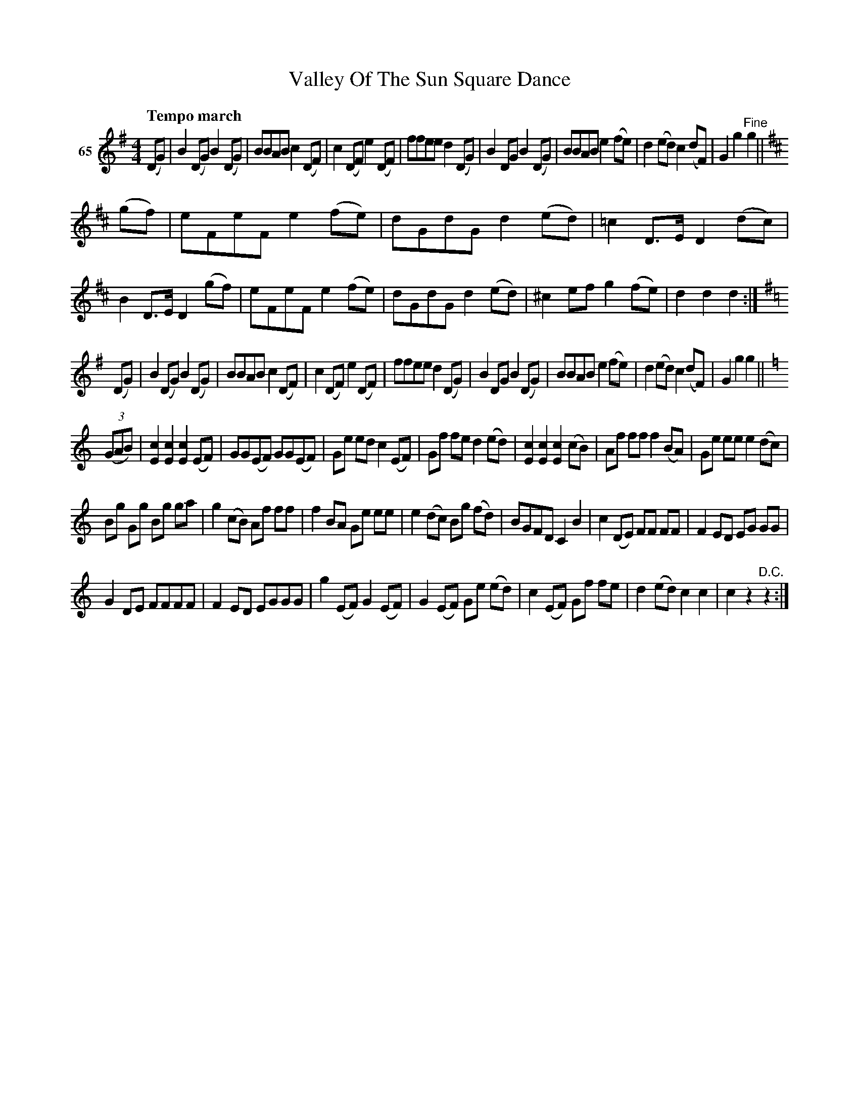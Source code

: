 X: 251	% 65
T: Valley Of The Sun Square Dance
Q: "Tempo march"
S: Viola Ruth "Pioneer Western Folk Tunes" 1948 p.24 #1
R: march
Z: 2019 John Chambers <jc:trillian.mit.edu>
M: 4/4
L: 1/8
K: G	% and D and C
V: 1 name="65"
(DG) |\
B2(DG) B2(DG) | BBAB c2(DF) | c2(DF) e2(DF) | ffee d2(DG) |\
B2DG B2(DG) | BBAB e2(fe) | d2(ed) c2(dF) | G2g2 "^Fine"g2 || [K:D]
(gf) |\
eFeF e2(fe) | dGdG d2(ed) | =c2D>E D2(dc) | B2D>E D2(gf) |\
eFeF e2(fe) | dGdG d2(ed) | ^c2ef g2(fe) | d2d2 d2 :|
[K:=c][K:G] (DG) |\
B2(DG) B2(DG) | BBAB c2(DF) | c2(DF) e2(DF) | ffee d2(DG) |\
B2DG B2(DG) | BBAB e2(fe) | d2(ed) c2(dF) | G2g2 g2 ||[K:=f]
[K:C] (3(GAB) |\
K[c2E2]K[c2E2] K[c2E2](EF) | GG(EF) GG(EF) | Ge ed c2(EF) | Gf fe d2 (ed) |\
K[c2E2]K[c2E2] K[c2E2] (cB) | Af ff f2 (BA) | Ge ee e2 (dc) |
Bg Gg Bg ga |\
g2 (cB) Af ff | f2 BA Ge ee | e2 (dc) Bg (fd) | BGFD C2B2 |\
c2 (DE) FF FF | F2 ED EG GG |
G2DE FFFF | F2ED EGGG |\
g2(EF) G2(EF) | G2(EF) Ge (ed) | c2(EF) Gf fe | d2(ed) c2c2 |\
c2z2 "^D.C."z2 :|
